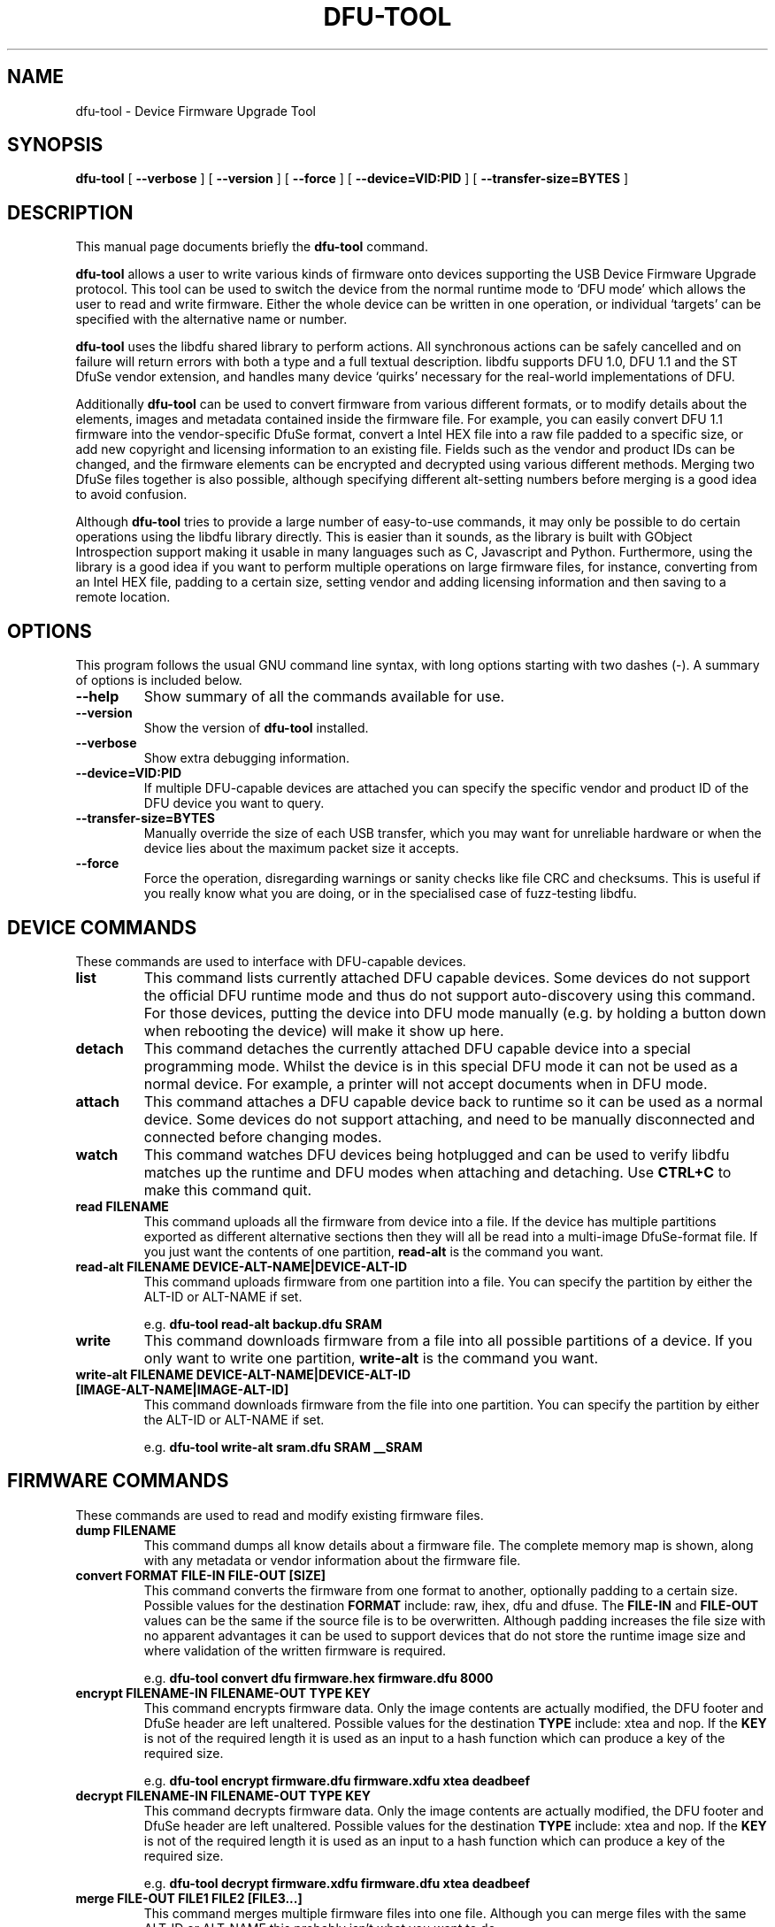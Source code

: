 .\" auto-generated by docbook2man-spec from docbook-utils package
.TH "DFU-TOOL" "1" "26 February,2015" "" ""
.SH NAME
dfu-tool \- Device Firmware Upgrade Tool
.SH SYNOPSIS
.sp
\fBdfu-tool\fR [ \fB--verbose\fR ]  [ \fB--version\fR ]  [ \fB--force\fR ]  [ \fB--device=VID:PID\fR ]  [ \fB--transfer-size=BYTES\fR ] 
.SH "DESCRIPTION"
.PP
This manual page documents briefly the \fBdfu-tool\fR command.
.PP
\fBdfu-tool\fR allows a user to write various kinds of
firmware onto devices supporting the USB Device Firmware Upgrade protocol.
This tool can be used to switch the device from the normal runtime mode
to `DFU mode' which allows the user to read and write firmware.
Either the whole device can be written in one operation, or individual
`targets' can be specified with the alternative name or number.
.PP
\fBdfu-tool\fR uses the libdfu shared
library to perform actions.
All synchronous actions can be safely cancelled and on failure will return
errors with both a type and a full textual description.
libdfu supports DFU 1.0, DFU 1.1 and the ST DfuSe vendor extension, and
handles many device `quirks' necessary for the real-world implementations
of DFU\&.
.PP
Additionally \fBdfu-tool\fR can be used to convert firmware
from various different formats, or to modify details about the elements,
images and metadata contained inside the firmware file.
For example, you can easily convert DFU 1.1 firmware into the
vendor-specific DfuSe format, convert a Intel HEX file into a raw file
padded to a specific size, or add new copyright and licensing information
to an existing file.
Fields such as the vendor and product IDs can be changed, and the firmware
elements can be encrypted and decrypted using various different methods.
Merging two DfuSe files together is also possible, although specifying
different alt-setting numbers before merging is a good idea to avoid
confusion.
.PP
Although \fBdfu-tool\fR tries to provide a large number of
easy-to-use commands, it may only be possible to do certain operations
using the libdfu library directly.
This is easier than it sounds, as the library is built with GObject
Introspection support making it usable in many languages such as C,
Javascript and Python.
Furthermore, using the library is a good idea if you want to perform
multiple operations on large firmware files, for instance,
converting from an Intel HEX file, padding to a certain size, setting
vendor and adding licensing information and then saving to a remote
location.
.SH "OPTIONS"
.PP
This program follows the usual GNU command line syntax,
with long options starting with two dashes (-).
A summary of options is included below.
.TP
\fB--help\fR
Show summary of all the commands available for use.
.TP
\fB--version\fR
Show the version of \fBdfu-tool\fR installed.
.TP
\fB--verbose\fR
Show extra debugging information.
.TP
\fB--device=VID:PID\fR
If multiple DFU-capable devices are attached you can specify the
specific vendor and product ID of the DFU device you want to query.
.TP
\fB--transfer-size=BYTES\fR
Manually override the size of each USB transfer, which you may want
for unreliable hardware or when the device lies about the maximum
packet size it accepts.
.TP
\fB--force\fR
Force the operation, disregarding warnings or sanity checks like
file CRC and checksums.
This is useful if you really know what you are doing, or in the
specialised case of fuzz-testing libdfu.
.SH "DEVICE COMMANDS"
.PP
These commands are used to interface with DFU-capable devices.
.TP
\fBlist\fR
This command lists currently attached DFU capable devices.
Some devices do not support the official DFU runtime
mode and thus do not support auto-discovery using this command.
For those devices, putting the device into DFU mode manually (e.g. by
holding a button down when rebooting the device) will make it show
up here.
.TP
\fBdetach\fR
This command detaches the currently attached DFU capable device into
a special programming mode.
Whilst the device is in this special DFU mode it
can not be used as a normal device.
For example, a printer will not accept documents when in DFU mode.
.TP
\fBattach\fR
This command attaches a DFU capable device back to runtime so it can
be used as a normal device.
Some devices do not support attaching, and need to be manually
disconnected and connected before changing modes.
.TP
\fBwatch\fR
This command watches DFU devices being hotplugged and can be used to
verify libdfu matches up the runtime and DFU modes
when attaching and detaching.
Use \fBCTRL+C\fR to make this command quit.
.TP
\fBread FILENAME\fR
This command uploads all the firmware from device into a file.
If the device has multiple partitions exported as different alternative
sections then they will all be read into a multi-image DfuSe-format
file.
If you just want the contents of one partition, \fBread-alt\fR
is the command you want.
.TP
\fBread-alt FILENAME DEVICE-ALT-NAME|DEVICE-ALT-ID\fR
This command uploads firmware from one partition into a file.
You can specify the partition by either the ALT-ID or ALT-NAME if set.

e.g. \fBdfu-tool read-alt backup.dfu SRAM\fR
.TP
\fBwrite\fR
This command downloads firmware from a file into all possible
partitions of a device.
If you only want to write one partition, \fBwrite-alt\fR
is the command you want.
.TP
\fBwrite-alt FILENAME DEVICE-ALT-NAME|DEVICE-ALT-ID [IMAGE-ALT-NAME|IMAGE-ALT-ID]\fR
This command downloads firmware from the file into one partition.
You can specify the partition by either the ALT-ID or ALT-NAME if set.

e.g. \fBdfu-tool write-alt sram.dfu SRAM __SRAM\fR
.SH "FIRMWARE COMMANDS"
.PP
These commands are used to read and modify existing firmware files.
.TP
\fBdump FILENAME\fR
This command dumps all know details about a firmware file.
The complete memory map is shown, along with any metadata or vendor
information about the firmware file.
.TP
\fBconvert FORMAT FILE-IN FILE-OUT [SIZE]\fR
This command converts the firmware from one format to another, optionally
padding to a certain size.
Possible values for the destination \fBFORMAT\fR include:
raw, ihex,
dfu and dfuse\&.
The \fBFILE-IN\fR and \fBFILE-OUT\fR values can
be the same if the source file is to be overwritten.
Although padding increases the file size with no apparent advantages
it can be used to support devices that do not store the runtime image
size and where validation of the written firmware is required.

e.g. \fBdfu-tool convert dfu firmware.hex firmware.dfu 8000\fR
.TP
\fBencrypt FILENAME-IN FILENAME-OUT TYPE KEY\fR
This command encrypts firmware data.
Only the image contents are actually modified, the DFU footer and
DfuSe header are left unaltered.
Possible values for the destination \fBTYPE\fR include:
xtea and nop\&.
If the \fBKEY\fR is not of the required length it is used
as an input to a hash function which can produce a key of the
required size.

e.g. \fBdfu-tool encrypt firmware.dfu firmware.xdfu xtea deadbeef\fR
.TP
\fBdecrypt FILENAME-IN FILENAME-OUT TYPE KEY\fR
This command decrypts firmware data.
Only the image contents are actually modified, the DFU footer and
DfuSe header are left unaltered.
Possible values for the destination \fBTYPE\fR include:
xtea and nop\&.
If the \fBKEY\fR is not of the required length it is used
as an input to a hash function which can produce a key of the
required size.

e.g. \fBdfu-tool decrypt firmware.xdfu firmware.dfu xtea deadbeef\fR
.TP
\fBmerge FILE-OUT FILE1 FILE2 [FILE3...]\fR
This command merges multiple firmware files into one file.
Although you can merge files with the same ALT-ID or ALT-NAME this
probably isn't what you want to do.

e.g. \fBdfu-tool merge combined.dfu lib.dfu app.dfu\fR
.TP
\fBset-alt-setting FILE ALT-ID\fR
This command modifies the alternative number on firmware file.

e.g. \fBdfu-tool set-alt-setting firmware.dfu 1\fR
.TP
\fBset-alt-setting-name\fR
This command modifies the alternative name on firmware file.

e.g. \fBdfu-tool set-alt-setting-name firmware.dfu SRAM\fR
.TP
\fBset-metadata FILE KEY VALUE\fR
This command adds or modifies existing metadata on a firmware file.
NOTE: There is only very limited metadata storage space in DFU files,
so keys and values should be kept as short as possible.
In particular, the License value should be
specified in SPDX format.

e.g. \fBdfu-tool set-metadata firmware.dfu Licence GPL-2.0+\fR
.TP
\fBset-vendor FILE VID\fR
This command sets vendor ID on a firmware file that will be used to
match specific devices.
Values of ffff will match any device vendor.

e.g. \fBdfu-tool set-vendor firmware.dfu 273f\fR
.TP
\fBset-product FILE PID\fR
This command sets the product ID on a firmware file that will be used to
match specific devices.
Values of ffff will match any device product.

e.g. \fBdfu-tool set-product firmware.dfu 1004\fR
.TP
\fBset-release FILE RELEASE\fR
This command sets the release version on firmware file that will be used to
match specific devices.
Values of ffff will match any device release.

e.g. \fBdfu-tool set-release firmware.dfu ffff\fR
.SH "AUTHOR"
.PP
This manual page was written by Richard Hughes <richard@hughsie.com>\&.
